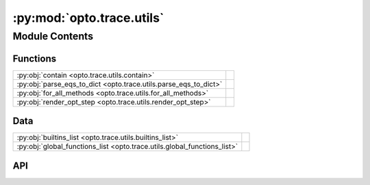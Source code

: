 :py:mod:`opto.trace.utils`
==========================

.. py:module:: opto.trace.utils

.. autodoc2-docstring:: opto.trace.utils
   :allowtitles:

Module Contents
---------------

Functions
~~~~~~~~~

.. list-table::
   :class: autosummary longtable
   :align: left

   * - :py:obj:`contain <opto.trace.utils.contain>`
     - .. autodoc2-docstring:: opto.trace.utils.contain
          :summary:
   * - :py:obj:`parse_eqs_to_dict <opto.trace.utils.parse_eqs_to_dict>`
     - .. autodoc2-docstring:: opto.trace.utils.parse_eqs_to_dict
          :summary:
   * - :py:obj:`for_all_methods <opto.trace.utils.for_all_methods>`
     - .. autodoc2-docstring:: opto.trace.utils.for_all_methods
          :summary:
   * - :py:obj:`render_opt_step <opto.trace.utils.render_opt_step>`
     - .. autodoc2-docstring:: opto.trace.utils.render_opt_step
          :summary:

Data
~~~~

.. list-table::
   :class: autosummary longtable
   :align: left

   * - :py:obj:`builtins_list <opto.trace.utils.builtins_list>`
     - .. autodoc2-docstring:: opto.trace.utils.builtins_list
          :summary:
   * - :py:obj:`global_functions_list <opto.trace.utils.global_functions_list>`
     - .. autodoc2-docstring:: opto.trace.utils.global_functions_list
          :summary:

API
~~~

.. py:data:: builtins_list
   :canonical: opto.trace.utils.builtins_list
   :value: 'dir(...)'

   .. autodoc2-docstring:: opto.trace.utils.builtins_list

.. py:data:: global_functions_list
   :canonical: opto.trace.utils.global_functions_list
   :value: None

   .. autodoc2-docstring:: opto.trace.utils.global_functions_list

.. py:function:: contain(container_of_nodes, node)
   :canonical: opto.trace.utils.contain

   .. autodoc2-docstring:: opto.trace.utils.contain

.. py:function:: parse_eqs_to_dict(text)
   :canonical: opto.trace.utils.parse_eqs_to_dict

   .. autodoc2-docstring:: opto.trace.utils.parse_eqs_to_dict

.. py:function:: for_all_methods(decorator)
   :canonical: opto.trace.utils.for_all_methods

   .. autodoc2-docstring:: opto.trace.utils.for_all_methods

.. py:function:: render_opt_step(step_idx, optimizer)
   :canonical: opto.trace.utils.render_opt_step

   .. autodoc2-docstring:: opto.trace.utils.render_opt_step
